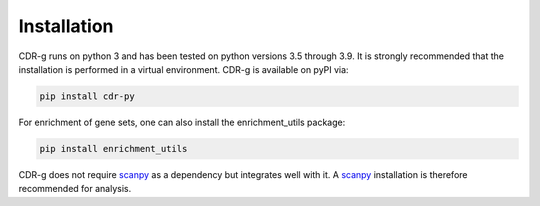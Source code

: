 .. CDR-g documentation master file, created by
   sphinx-quickstart on Fri May 20 10:42:58 2022.
   You can adapt this file completely to your liking, but it should at least
   contain the root `toctree` directive.

Installation
============

CDR-g runs on python 3 and has been tested on python versions 3.5 through 3.9. It is strongly recommended that the installation is performed in a virtual environment. CDR-g is available on pyPI via:
	
.. code-block::

	pip install cdr-py

For enrichment of gene sets, one can also install the enrichment_utils package:

.. code-block::

    pip install enrichment_utils

CDR-g does not require `scanpy <https://scanpy.readthedocs.io/>`_ as a dependency but integrates well with it. A `scanpy <https://scanpy.readthedocs.io/>`_ installation is therefore recommended for analysis.
